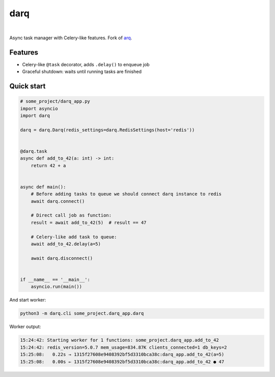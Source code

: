 darq
====

.. image:: https://github.com/seedofjoy/darq/workflows/Lint%20&%20test/badge.svg?branch=master
   :target: https://github.com/seedofjoy/darq/actions

|

Async task manager with Celery-like features. Fork of `arq <http://github.com/samuelcolvin/arq>`_.


Features
--------
* Celery-like ``@task`` decorator, adds ``.delay()`` to enqueue job
* Graceful shutdown: waits until running tasks are finished


Quick start
-----------

.. code:: python

    # some_project/darq_app.py
    import asyncio
    import darq

    darq = darq.Darq(redis_settings=darq.RedisSettings(host='redis'))


    @darq.task
    async def add_to_42(a: int) -> int:
        return 42 + a


    async def main():
        # Before adding tasks to queue we should connect darq instance to redis
        await darq.connect()

        # Direct call job as function:
        result = await add_to_42(5)  # result == 47

        # Celery-like add task to queue:
        await add_to_42.delay(a=5)

        await darq.disconnect()


    if __name__ == '__main__':
        asyncio.run(main())


And start worker:

.. code:: shell

    python3 -m darq.cli some_project.darq_app.darq


Worker output:

.. code:: shell

    15:24:42: Starting worker for 1 functions: some_project.darq_app.add_to_42
    15:24:42: redis_version=5.0.7 mem_usage=834.87K clients_connected=1 db_keys=2
    15:25:08:   0.22s → 1315f27608e9408392bf5d3310bca38c:darq_app.add_to_42(a=5)
    15:25:08:   0.00s ← 1315f27608e9408392bf5d3310bca38c:darq_app.add_to_42 ● 47
